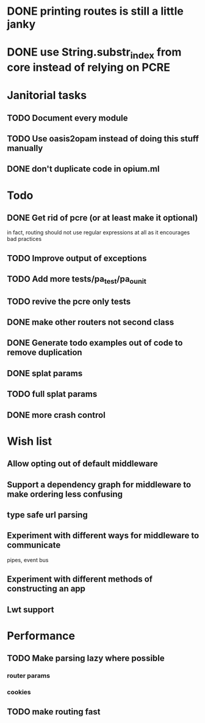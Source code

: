* DONE printing routes is still a little janky
* DONE use String.substr_index from core instead of relying on PCRE


* Janitorial tasks
** TODO Document every module
** TODO Use oasis2opam instead of doing this stuff manually
** DONE don't duplicate code in opium.ml
   CLOSED: [2014-03-23 Sun 05:47]

* Todo
** DONE Get rid of pcre (or at least make it optional)
   CLOSED: [2014-03-18 Tue 20:54]
   in fact, routing should not use regular expressions at all as it
   encourages bad practices
** TODO Improve output of exceptions
** TODO Add more tests/pa_test/pa_ounit
** TODO revive the pcre only tests
** DONE make other routers not second class
   CLOSED: [2014-03-23 Sun 05:45]
** DONE Generate todo examples out of code to remove duplication
   CLOSED: [2014-04-06 Sun 13:00]
** DONE splat params
   CLOSED: [2014-04-06 Sun 13:00]
** TODO full splat params
** DONE more crash control

* Wish list
** Allow opting out of default middleware
** Support a dependency graph for middleware to make ordering less confusing
** type safe url parsing
** Experiment with different ways for middleware to communicate
   pipes, event bus
** Experiment with different methods of constructing an app
** Lwt support
* Performance
** TODO Make parsing lazy where possible
*** router params
*** cookies
** TODO make routing fast
